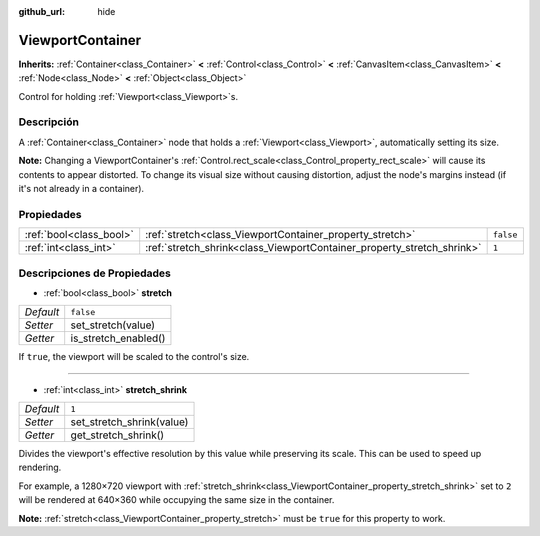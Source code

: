 :github_url: hide

.. Generated automatically by doc/tools/make_rst.py in Godot's source tree.
.. DO NOT EDIT THIS FILE, but the ViewportContainer.xml source instead.
.. The source is found in doc/classes or modules/<name>/doc_classes.

.. _class_ViewportContainer:

ViewportContainer
=================

**Inherits:** :ref:`Container<class_Container>` **<** :ref:`Control<class_Control>` **<** :ref:`CanvasItem<class_CanvasItem>` **<** :ref:`Node<class_Node>` **<** :ref:`Object<class_Object>`

Control for holding :ref:`Viewport<class_Viewport>`\ s.

Descripción
----------------------

A :ref:`Container<class_Container>` node that holds a :ref:`Viewport<class_Viewport>`, automatically setting its size.

\ **Note:** Changing a ViewportContainer's :ref:`Control.rect_scale<class_Control_property_rect_scale>` will cause its contents to appear distorted. To change its visual size without causing distortion, adjust the node's margins instead (if it's not already in a container).

Propiedades
----------------------

+-------------------------+------------------------------------------------------------------------+-----------+
| :ref:`bool<class_bool>` | :ref:`stretch<class_ViewportContainer_property_stretch>`               | ``false`` |
+-------------------------+------------------------------------------------------------------------+-----------+
| :ref:`int<class_int>`   | :ref:`stretch_shrink<class_ViewportContainer_property_stretch_shrink>` | ``1``     |
+-------------------------+------------------------------------------------------------------------+-----------+

Descripciones de Propiedades
--------------------------------------------------------

.. _class_ViewportContainer_property_stretch:

- :ref:`bool<class_bool>` **stretch**

+-----------+----------------------+
| *Default* | ``false``            |
+-----------+----------------------+
| *Setter*  | set_stretch(value)   |
+-----------+----------------------+
| *Getter*  | is_stretch_enabled() |
+-----------+----------------------+

If ``true``, the viewport will be scaled to the control's size.

----

.. _class_ViewportContainer_property_stretch_shrink:

- :ref:`int<class_int>` **stretch_shrink**

+-----------+---------------------------+
| *Default* | ``1``                     |
+-----------+---------------------------+
| *Setter*  | set_stretch_shrink(value) |
+-----------+---------------------------+
| *Getter*  | get_stretch_shrink()      |
+-----------+---------------------------+

Divides the viewport's effective resolution by this value while preserving its scale. This can be used to speed up rendering.

For example, a 1280×720 viewport with :ref:`stretch_shrink<class_ViewportContainer_property_stretch_shrink>` set to ``2`` will be rendered at 640×360 while occupying the same size in the container.

\ **Note:** :ref:`stretch<class_ViewportContainer_property_stretch>` must be ``true`` for this property to work.

.. |virtual| replace:: :abbr:`virtual (This method should typically be overridden by the user to have any effect.)`
.. |const| replace:: :abbr:`const (This method has no side effects. It doesn't modify any of the instance's member variables.)`
.. |vararg| replace:: :abbr:`vararg (This method accepts any number of arguments after the ones described here.)`

